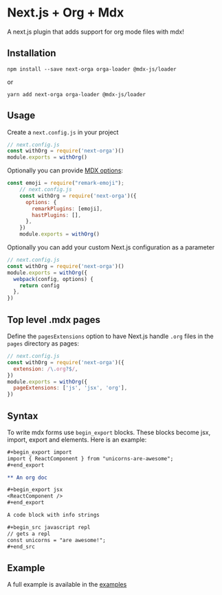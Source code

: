 * Next.js + Org + Mdx

A next.js plugin that adds support for org mode files with mdx!

** Installation

#+BEGIN_EXAMPLE
npm install --save next-orga orga-loader @mdx-js/loader
#+END_EXAMPLE

or

#+BEGIN_EXAMPLE
yarn add next-orga orga-loader @mdx-js/loader
#+END_EXAMPLE

** Usage

Create a =next.config.js= in your project

#+BEGIN_SRC js
    // next.config.js
    const withOrg = require('next-orga')()
    module.exports = withOrg()
#+END_SRC

Optionally you can provide [[https://github.com/mdx-js/mdx#options][MDX options]]:

#+BEGIN_SRC js
const emoji = require("remark-emoji");
    // next.config.js
    const withOrg = require('next-orga')({
      options: {
        remarkPlugins: [emoji],
        hastPlugins: [],
      },
    })
    module.exports = withOrg()
#+END_SRC

Optionally you can add your custom Next.js configuration as a parameter

#+BEGIN_SRC js
    // next.config.js
    const withOrg = require('next-orga')()
    module.exports = withOrg({
      webpack(config, options) {
        return config
      },
    })
#+END_SRC

** Top level .mdx pages

Define the =pagesExtensions= option to have Next.js handle =.org= files in the =pages= directory as pages:

#+BEGIN_SRC js
    // next.config.js
    const withOrg = require('next-orga')({
      extension: /\.org?$/,
    })
    module.exports = withOrg({
      pageExtensions: ['js', 'jsx', 'org'],
    })
#+END_SRC

** Syntax

To write mdx forms use =begin_export= blocks. These blocks become jsx, import, export and elements. Here is an example:

#+begin_src org
,#+begin_export import
import { ReactComponent } from "unicorns-are-awesome";
,#+end_export
      
** An org doc

,#+begin_export jsx
<ReactComponent />
,#+end_export

A code block with info strings

,#+begin_src javascript repl
// gets a repl 
const unicorns = "are awesome!";
,#+end_src
#+end_src

** Example

A full example is available in the [[https://github.com/k2052/org-to-markdown/tree/master/examples/next][examples]]
